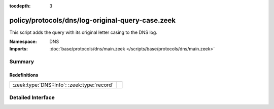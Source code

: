 :tocdepth: 3

policy/protocols/dns/log-original-query-case.zeek
=================================================
.. zeek:namespace:: DNS

This script adds the query with its original letter casing
to the DNS log.

:Namespace: DNS
:Imports: :doc:`base/protocols/dns/main.zeek </scripts/base/protocols/dns/main.zeek>`

Summary
~~~~~~~
Redefinitions
#############
=========================================== =
:zeek:type:`DNS::Info`: :zeek:type:`record` 
=========================================== =


Detailed Interface
~~~~~~~~~~~~~~~~~~

